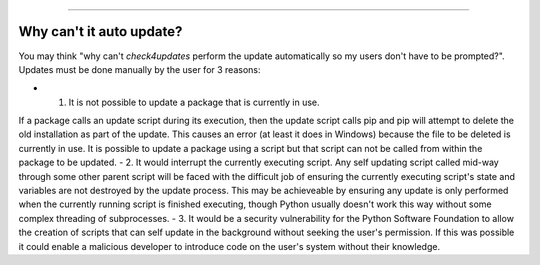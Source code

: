 .. image:: images/logo.png

-------------------------------------

Why can't it auto update?
-------------------------

You may think "why can't *check4updates* perform the update automatically so my users don't have to be prompted?". Updates must be done manually by the user for 3 reasons:

- 1. It is not possible to update a package that is currently in use.
If a package calls an update script during its execution, then the update script calls pip and pip will attempt to delete the old installation as part of the update.
This causes an error (at least it does in Windows) because the file to be deleted is currently in use.
It is possible to update a package using a script but that script can not be called from within the package to be updated.
- 2. It would interrupt the currently executing script. Any self updating script called mid-way through some other parent script will be faced with the difficult job of ensuring the currently executing script's state and variables are not destroyed by the update process.
This may be achieveable by ensuring any update is only performed when the currently running script is finished executing, though Python usually doesn't work this way without some complex threading of subprocesses.
- 3. It would be a security vulnerability for the Python Software Foundation to allow the creation of scripts that can self update in the background without seeking the user's permission.
If this was possible it could enable a malicious developer to introduce code on the user's system without their knowledge.
